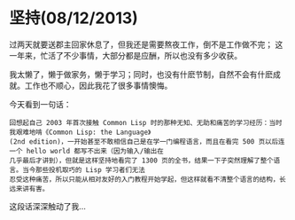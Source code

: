 * 坚持(08/12/2013)

  过两天就要送郡主回家休息了，但我还是需要熬夜工作，倒不是工作做不完； 这一年来，忙活了不少事情，大部分都是应酬，所以也没有多少收获。
  
  我太懒了，懒于做家务，懒于学习；同时，也没有什麽节制，自然不会有什麽成就。工作也不顺心，因此我花了很多事情懊悔。

  今天看到一句话：
  #+begin_example
  回想起自己 2003 年首次接触 Common Lisp 时的那种无知、无助和痛苦的学习经历：当时我艰难地啃《Common Lisp: the Language》
  (2nd edition)，一开始甚至不敢相信自己是在学一门编程语言，而且在看完 500 页以后连一个 hello world 都写不出来（因为输入/输出在
  几乎最后才讲到），但就是这样坚持地看完了 1300 页的全书，结果一下子突然理解了整个语言。当今那些投机取巧的 Lisp 学习者们无法
  忍受这种痛苦，所以只能从相对友好的入门教程开始学起，但这样就看不清整个语言的结构，长远来讲有害。
  #+end_example

  这段话深深触动了我...

#+begin_html
<!-- Duoshuo Comment BEGIN -->
<div class="ds-thread"></div>
<script type="text/javascript">
var duoshuoQuery = {short_name:"lesliezhu"};
(function() {
var ds = document.createElement('script');
ds.type = 'text/javascript';ds.async = true;
ds.src = 'http://static.duoshuo.com/embed.js';
ds.charset = 'UTF-8';
(document.getElementsByTagName('head')[0] 
		|| document.getElementsByTagName('body')[0]).appendChild(ds);
	})();
	</script>
<!-- Duoshuo Comment END -->
#+end_html
  
